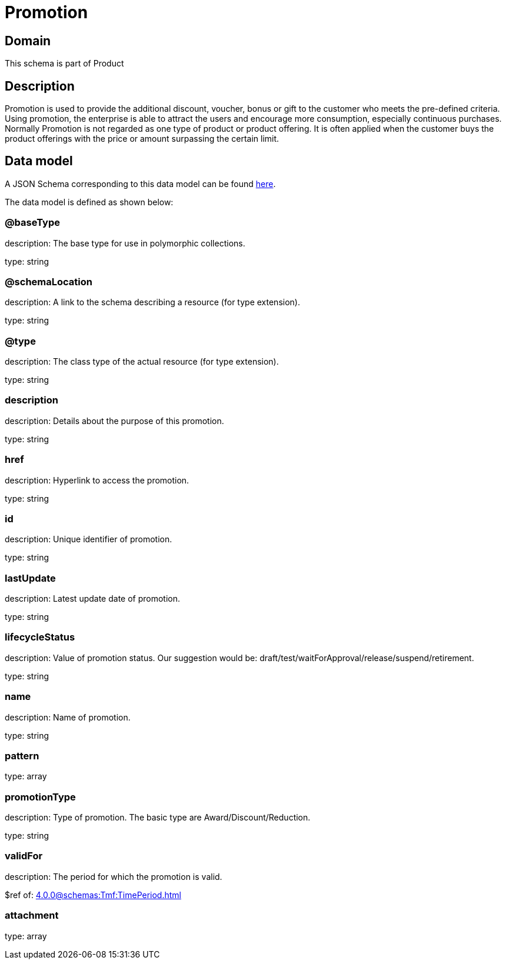 = Promotion

[#domain]
== Domain

This schema is part of Product

[#description]
== Description
Promotion is used to provide the additional discount, voucher, bonus or gift to the customer who meets the pre-defined criteria. Using promotion, the enterprise is able to attract the users and encourage more consumption, especially continuous purchases. Normally Promotion is not regarded as one type of product or product offering. It is often applied when the customer buys the product offerings with the price or amount surpassing the certain limit.


[#data_model]
== Data model

A JSON Schema corresponding to this data model can be found https://tmforum.org[here].

The data model is defined as shown below:


=== @baseType
description: The base type for use in polymorphic collections.

type: string


=== @schemaLocation
description: A link to the schema describing a resource (for type extension).

type: string


=== @type
description: The class type of the actual resource (for type extension).

type: string


=== description
description: Details about the purpose of this promotion.

type: string


=== href
description: Hyperlink to access the promotion.

type: string


=== id
description: Unique identifier of promotion.

type: string


=== lastUpdate
description: Latest update date of promotion.

type: string


=== lifecycleStatus
description: Value of promotion status. Our suggestion would be: draft/test/waitForApproval/release/suspend/retirement.

type: string


=== name
description: Name of promotion.

type: string


=== pattern
type: array


=== promotionType
description: Type of promotion. The basic type are Award/Discount/Reduction.

type: string


=== validFor
description: The period for which the promotion is valid.

$ref of: xref:4.0.0@schemas:Tmf:TimePeriod.adoc[]


=== attachment
type: array


